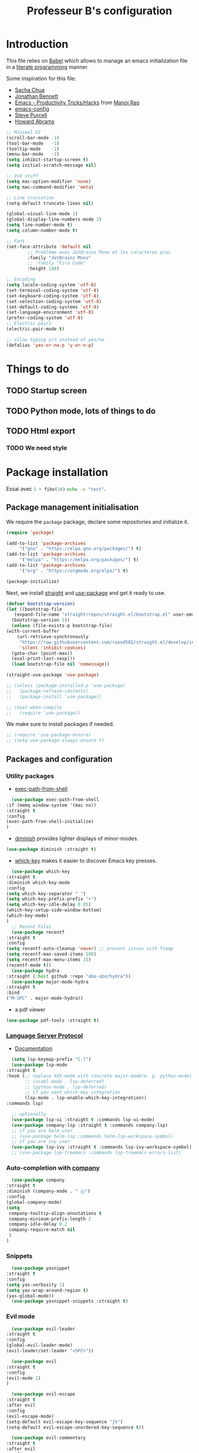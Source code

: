 #+title: Professeur B's configuration
#+options: toc:4 h:4
#+startup: showeverything
#+property: header-args:emacs-lisp :tangle "~/.emacs.d/init.el"
#+property: header-args: :results silent :eval no-export :comments org

* Introduction

  This file relies on [[https://orgmode.org/worg/org-contrib/babel/][Babel]] which allows to manage an emacs initialization file in a [[https://en.wikipedia.org/wiki/Literate_programming][literate programming]] manner.

  Some inspiration for this file:
  - [[https://github.com/sachac/.emacs.d/blob/gh-pages/Sacha.org][Sacha Chua]]
  - [[https://jonathanabennett.github.io/blog/2019/05/28/emacs.org-~-may-2019/][Jonathan Bennett]]
  - [[http://www.mycpu.org/emacs-productivity-setup/][Emacs - Productivity Tricks/Hacks]] from [[http://www.mycpu.org][Manoj Rao]]
  - [[https://gitlab.com/buildfunthings/emacs-config/][emacs-config]]
  - [[https://github,com/purcell/emacs.d][Steve Purcell]]
  - [[https://github.com/howardabrams/dot-files][Howard Abrams]]

  #+begin_src emacs-lisp
    ;; Minimal UI
    (scroll-bar-mode -1)
    (tool-bar-mode   -1)
    (tooltip-mode    -1)
    (menu-bar-mode   -1)
    (setq inhibit-startup-screen t)
    (setq initial-scratch-message nil)

    ;; OsX stuff
    (setq mac-option-modifier 'none)
    (setq mac-command-modifier 'meta)

    ;; Line truncation
    (setq-default truncate-lines nil)

    (global-visual-line-mode 1)
    (global-display-line-numbers-mode 1)
    (setq line-number-mode t)
    (setq column-number-mode t)

    ;; Font
    (set-face-attribute 'default nil
			;; Problème avec JetBrains Mono et les caractères gras
			:family "JetBrains Mono"
			;; :family "Fira Code"
			:height 140)

    ;; Encoding
    (setq locale-coding-system 'utf-8)
    (set-terminal-coding-system 'utf-8)
    (set-keyboard-coding-system 'utf-8)
    (set-selection-coding-system 'utf-8)
    (set-default-coding-systems 'utf-8)
    (set-language-environment 'utf-8)
    (prefer-coding-system 'utf-8)
    ;; Electric pairs
    (electric-pair-mode t)

    ;; allow typing y/n instead of yes/no
    (defalias 'yes-or-no-p 'y-or-n-p)

  #+end_src
    
* Things to do
** TODO Startup screen
** TODO Python mode, lots of things to do
** TODO Html export
*** TODO We need style

* Package installation

  Essai avec src_python[:exports code]{1 + fibo(10)} src_sh[:exports code]{echo -e "test"}.

** Package management initialisation

   We require the =package= package, declare some repositories and initialize it.
   #+begin_src emacs-lisp
     (require 'package)

     (add-to-list 'package-archives
		  '("gnu" . "https://elpa.gnu.org/packages/") t)
     (add-to-list 'package-archives
		  '("melpa" . "https://melpa.org/packages/") t)
     (add-to-list 'package-archives
		  '("org" . "https://orgmode.org/elpa/") t)

     (package-initialize)
   #+end_src

   Next, we install [[https://github.com/raxod502/straight.el#bootstrapping-straightel][straight]] and [[https://github.com/jwiegley/use-package][use-package]] and get it ready to use.
   #+begin_src emacs-lisp
     (defvar bootstrap-version)
     (let ((bootstrap-file
	    (expand-file-name "straight/repos/straight.el/bootstrap.el" user-emacs-directory))
	   (bootstrap-version 5))
       (unless (file-exists-p bootstrap-file)
	 (with-current-buffer
	     (url-retrieve-synchronously
	      "https://raw.githubusercontent.com/raxod502/straight.el/develop/install.el"
	      'silent 'inhibit-cookies)
	   (goto-char (point-max))
	   (eval-print-last-sexp)))
       (load bootstrap-file nil 'nomessage))

     (straight-use-package 'use-package)

     ;; (unless (package-installed-p 'use-package)
     ;;   (package-refresh-contents)
     ;;   (package-install 'use-package))

     ;; (eval-when-compile
     ;;   (require 'use-package))
   #+end_src

   We make sure to install packages if needed.
   #+begin_src emacs-lisp
     ;; (require 'use-package-ensure)
     ;; (setq use-package-always-ensure t)
   #+end_src

   # We assign key =C-y= to yank (i.e. paste). It uses a function defined in =use-package=.
   # #+begin_src emacs-lisp
   # (bind-key* "<C-y>" 'yank)
   # #+end_src

** Packages and configuration

*** Utility packages
    * [[https://github.com/purcell/exec-path-from-shell/tree/81125c5adbc903943c016c2984906dc089372a41][exec-path-from-shell]]
    #+begin_src emacs-lisp
      (use-package exec-path-from-shell
	:if (memq window-system '(mac ns))
	:straight t
	:config
	(exec-path-from-shell-initialize)
	)
    #+end_src
    * [[https://github.com/myrjola/diminish.el][diminish]] provides lighter displays of minor-modes.
    #+begin_src emacs-lisp
      (use-package diminish :straight t)
    #+end_src
    - [[https://github.com/justbur/emacs-which-key][whick-key]] makes it easier to discover Emacs key presses. 
    #+begin_src emacs-lisp
      (use-package which-key
	:straight t
	:diminish which-key-mode
	:config
	(setq which-key-separator " ")
	(setq which-key-prefix-prefix "+")
	(setq which-key-idle-delay 0.05)
	(which-key-setup-side-window-bottom)
	(which-key-mode)
	)
      ;; Recent Files
      (use-package recentf
	:straight t
	:config
	(setq recentf-auto-cleanup 'never) ;; prevent issues with Tramp
	(setq recentf-max-saved-items 100)
	(setq recentf-max-menu-items 15)
	(recentf-mode t))
      (use-package hydra
	:straight (:host github :repo "abo-abo/hydra"))
      (use-package major-mode-hydra
	:straight t
	:bind
	("M-SPC" . major-mode-hydra))
    #+end_src
    - a pdf viewer
    #+begin_src emacs-lisp
      (use-package pdf-tools :straight t)
    #+end_src
*** [[https://github.com/emacs-lsp/lsp-mode][Language Server Protocol]]

    - [[https://emacs-lsp.github.io/lsp-mode/lsp-mode.html][Documentation]]

    #+begin_src emacs-lisp
      (setq lsp-keymap-prefix "C-l")
      (use-package lsp-mode
	:straight t
	:hook (;; replace XXX-mode with concrete major-mode(e. g. python-mode)
	       ;; (ocaml-mode . lsp-deferred)
	       ;; (python-mode . lsp-deferred)
	       ;; if you want which-key integration
	       (lsp-mode . lsp-enable-which-key-integration))
	:commands lsp)

      ;; optionally
      (use-package lsp-ui :straight t :commands lsp-ui-mode)
      (use-package company-lsp :straight t :commands company-lsp)
      ;; if you are helm user
      ;; (use-package helm-lsp :commands helm-lsp-workspace-symbol)
      ;; if you are ivy user
      (use-package lsp-ivy :straight t :commands lsp-ivy-workspace-symbol)
      ;; (use-package lsp-treemacs :commands lsp-treemacs-errors-list)
    #+end_src

    #+RESULTS:

*** Auto-completion with [[http://company-mode.github.io][company]]

    #+begin_src emacs-lisp
      (use-package company
	:straight t
	:diminish (company-mode . " ⓐ")
	:config
	(global-company-mode)
	(setq
	 company-tooltip-align-annotations t
	 company-minimum-prefix-length 2
	 company-idle-delay 0.2
	 company-require-match nil
	 )
	)
    #+end_src

*** Snippets

    #+begin_src emacs-lisp
      (use-package yasnippet
	:straight t
	:config
	(setq yas-verbosity 1)
	(setq yas-wrap-around-region t)
	(yas-global-mode))
      (use-package yasnippet-snippets :straight t)
    #+end_src
 
*** Evil mode

    #+begin_src emacs-lisp
      (use-package evil-leader
	:straight t
	:config
	(global-evil-leader-mode)
	(evil-leader/set-leader "<SPC>"))

      (use-package evil
	:straight t
	:config
	(evil-mode 1)
	)
    #+end_src

    #+begin_src emacs-lisp
      (use-package evil-escape
	:straight t
	:after evil
	:config
	(evil-escape-mode)
	(setq-default evil-escape-key-sequence "jk")
	(setq-default evil-escape-unordered-key-sequence t))

      (use-package evil-commentary
	:straight t
	:after evil
	:config
	(evil-commentary-mode))

      (use-package evil-indent-plus
	:straight t
	:after evil)

      (use-package evil-surround
	:straight t
	:after evil
	:config
	(global-evil-surround-mode))
    #+end_src

    What do we have here?
    - [[https://github.com/syl20bnr/evil-escape/][evil-escape]] which allows to escape to normal mode in many modes,
    - [[https://github.com/linktohack/evil-commentary/][evil-commentary]] which helps commenting out things (=gcc= comments a line, =gc= comments out the target motion),
    - [[https://github.com/TheBB/evil-indent-plus/][evil-indent-plus]] adds textobjects based on indentation, =i= corresponding to same or higher indentation, =I= to include the first line with less indentation and =J= to also include an extra line below,
    - [[https://github.com/emacs-evil/evil-surround/][evil-surround]] which provides many textobjects based on surrounding characters.

    It might be interesting to take a look at:
    - [[https://github.com/emacs-evil/evil-collection/][evil-collection]]
    - [[https://github.com/cofi/evil-leader/tree/39f7014bcf8b36463e0c7512c638bda4bac6c2cf][evil-leader]]

    Now, let's define some hydras

    #+begin_src emacs-lisp
      (pretty-hydra-define mydra-buffer () ("Buffers"
					    ( ("b" list-buffers "list")
					      ("k" kill-buffer "kill")
					      )))

      (evil-leader/set-key "b" 'mydra-buffer/body)
      (which-key-add-key-based-replacements
	"SPC b" "Buffers")

      (pretty-hydra-define mydra-win ()
	(
	 "Actions" (("w" other-window "switch")("c" delete-window "close"))
	 "Split" (("s" split-window-right "horizontally")
		  ("v" split-window-below "vertically"))))

      (evil-leader/set-key "w" 'mydra-win/body)
      (which-key-add-key-based-replacements
	"SPC w" "Windows")
    #+end_src

*** Themes

    I use [[https://github.com/hlissner/emacs-doom-themes/trees/][emacs-doom-themes]].

    #+begin_src emacs-lisp
      (use-package doom-themes
	:ensure t
	:config
	;; (load-theme 'doom-one t)
	;; (load-theme 'doom-city-lights t)
	;; (load-theme 'doom-dracula t)
	;; (load-theme 'doom-losvkem t)
	;; (load-theme 'doom-molokai t)
	;; (load-theme 'doom-moonlight t)
	;; (load-theme 'doom-nord t)
	;; (load-theme 'doom-nord-light t)
	;; (load-theme 'doom-spacegrey t)
	)
      (use-package nord-theme
	:straight t
	:config (load-theme 'nord t))
    #+end_src
    Setup [[https://github.com/Fanael/rainbow-delimiters][rainbow-delimiters]] to start automatically in most programming modes.
    #+begin_src emacs-lisp
      (use-package rainbow-delimiters
	:straight t
	:hook (prog-mode . rainbow-delimiters-mode)
	:config
	(show-paren-mode 1)
	(electric-pair-mode 1))
    #+end_src
    Let's customize the OSX interface
    #+begin_src emacs-lisp
      ;; Fancy titlebar for MacOS
      (add-to-list 'default-frame-alist '(ns-transparent-titlebar . t))
      (add-to-list 'default-frame-alist '(ns-appearance . dark))
      (setq ns-use-proxy-icon  nil)
      (setq frame-title-format nil)
    #+end_src

    #+begin_src emacs-lisp
      (use-package ivy
	:straight t
	:diminish (ivy-mode . " Ⅳ")
	:config
	(ivy-mode 1)
	(setq-default
	 ivy-use-virtual-buffers t
	 ivy-virtual-abbreviate 'fullpath
	 ivy-count-format "(%:%)"))

      (use-package swiper
	:straight t
	:after ivy
	:bind* (("C-s" . swiper)))

      (use-package counsel
	:straight t
	:after ivy
	:bind (
	       ("M-x" . counsel-M-x)
	       ("M-y" . counsel-yank-pop)
	       ("C-x C-f" . counsel-find-file)))
    #+end_src

    The first time, one has to run the command =all-the-icons-install-fonts=.
    #+begin_src emacs-lisp
      (use-package all-the-icons :straight t)
      (use-package all-the-icons-ivy
	:straight t
	:config (all-the-icons-ivy-setup))
    #+end_src

** Programming

*** General packages

    - [[https://www.flycheck.org][Flycheck]] syntax checker
    #+begin_src emacs-lisp
      (use-package flycheck
	:straight t
	:init (global-flycheck-mode))
    #+end_src

*** Language specifics
    
**** Python

     Some good advice can be found [[https://medium.com/analytics-vidhya/managing-a-python-development-environment-in-emacs-43897fd48c6a][here]].
    
     #+begin_src emacs-lisp
       (use-package elpy
	 :straight t
	 :init
	 (elpy-enable)
	 ;; (setq python-shell-interpreter "jupyter-console"
	 ;; 	python-shell-interpreter-args "--simple-prompt"
	 ;; 	python-shell-prompt-detect-failure-warning nil)
	 ;; (add-to-list 'python-shell-completion-native-disabled-interpreters
	 ;; 	       "jupyter-console")
	 ;; (add-to-list 'python-shell-completion-native-disabled-interpreters
	 ;; 	       "jupyter")
	 :custom
	 (elpy-shell-codecell-beginning-regexp (concat "^\\(?:"
						       "##.*"
						       "\\|"
						       "#\\s-*<codecell>"
						       "\\|"
						       "#\\s-*In\\[.*\\]:"
						       "\\|"
						       "#[:blank:]*%%"
						       "\\)\\s-*$") "")
	 (elpy-shell-cell-boundary-regexp (concat "^\\(?:"
						  "##.*" "\\|"
						  "#\\s-*<.+>" "\\|"
						  "#\\s-*\\(?:In\\|Out\\)\\[.*\\]:"
						  "\\|"
						  "#[:blank:]*%%"
						  "\\)\\s-*$") "")
	 :hook (
		(elpy-mode . flycheck-mode)
		;; (pyenv-mode . elpy-rpc-restart)
		)
	 :config
	 (setq elpy-modules (delq 'elpy-module-flymake elpy-modules)))

       (use-package blacken
	 :straight t
	 :hook (python-mode . blacken-mode)
	 :config (setq blacken-line-length '80)
	 :bind (:map python-mode-map ([remap indent-region] . blacken)))
       (setq elpy-modules (delq 'elpy-module-flymake elpy-modules))
       ;; fix for MacOS, see https://github.com/jorgenschaefer/elpy/issues/1550
       (setq elpy-shell-echo-output nil)
       (setq elpy-rpc-python-command "python3")
       (setq elpy-rpc-timeout 2)

       (use-package jupyter :straight t)
     #+end_src

**** OCaml

     Everything has been installed using opam.

     #+begin_src emacs-lisp
       (use-package caml
	 :straight (:host github :repo "ocaml/caml-mode"))

       (use-package ocamlformat
	 :straight (:host github :repo "ocaml-ppx/ocamlformat" :files ("emacs/ocamlformat.el"))
	 ;; TODO: May want to limit this to certain files.
	 :hook (tuareg-mode . (lambda ()
				(add-hook 'before-save-hook #'ocamlformat-before-save nil 't)))
	 :custom (ocamlformat-show-errors nil))
       (use-package tuareg
	 :defines tuareg-mode-map
	 :bind (:map tuareg-mode-map ([remap indent-region] . ocamlformat)))

       ;; (require 'opam-user-setup "~/.emacs.d/opam-user-setup.el")
     #+end_src

**** LaTeX

     We use [[https://www.gnu.org/software/auctex/documentation.html][AucTeX]].

     #+begin_src emacs-lisp
       ;; (use-package auctex
       ;;   :straight t
       ;; )
     #+end_src

*** Org

    #+begin_src emacs-lisp
      (use-package org
	:straight t
	:ensure org-plus-contrib
	:config
	;; (require 'ox-extra)
	;; (ox-extras-activate '(ignore-headlines))
	)

      (setq org-src-fontify-natively t)
      (use-package htmlize
	:straight t)

      (org-babel-do-load-languages
       'org-babel-load-languages
       '(
	 (python . t)
	 (ocaml . t)
	 )
       )
      (setq org-latex-listings 'minted
	    org-latex-packages-alist '(("" "minted")))
      (setq org-latex-pdf-process (list "latexmk -pdflatex='%latex -shell-escape -interaction nonstopmode' -pdf -output-directory=%o %f"))
      ;; (setq org-latex-pdf-process
      ;; '("pdflatex -shell-escape -interaction nonstopmode -output-directory %o %f"))
    #+end_src



